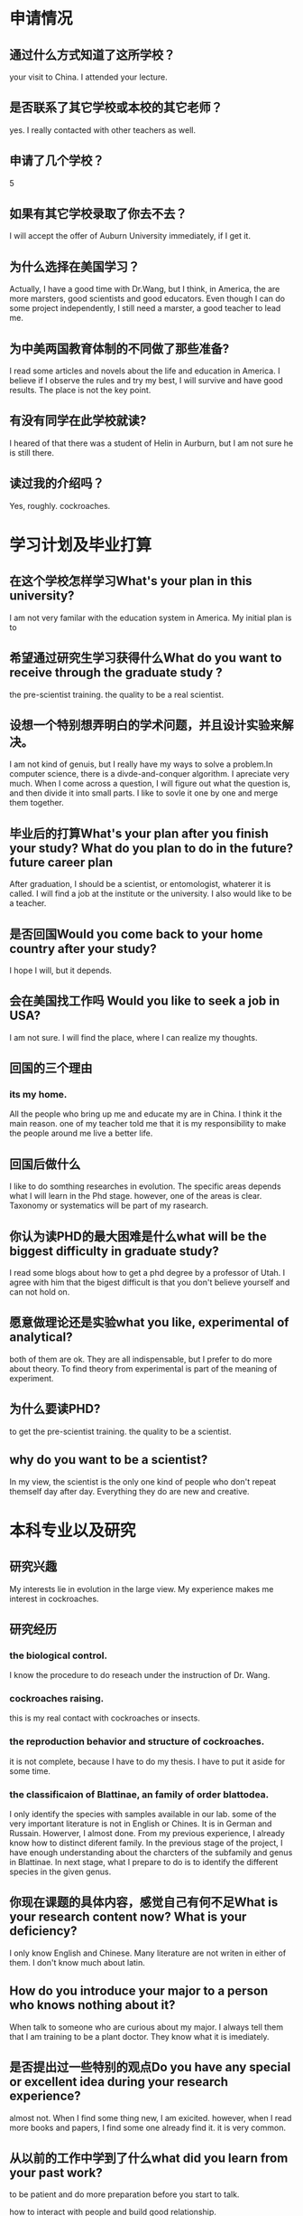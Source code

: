 * 申请情况
** 通过什么方式知道了这所学校？
your visit to China. I attended your lecture.
** 是否联系了其它学校或本校的其它老师？
yes. I really contacted with other teachers as well.
** 申请了几个学校？
5
** 如果有其它学校录取了你去不去？
I will accept the offer of Auburn University immediately, if I get it.
** 为什么选择在美国学习？

Actually, I have a good time with Dr.Wang, but I think, in America, the are more marsters, good scientists and 
good educators. Even though I can do some project independently, I still need a marster, a good teacher  
to lead me. 

** 为中美两国教育体制的不同做了那些准备?

I read some articles and novels about the life and education in America. I believe if I observe the rules and 
try my best, I will survive and have good results. The place is not the key point.

** 有没有同学在此学校就读?

I heared of that there was a student of Helin in Aurburn, but I am not sure he is still there.

** 读过我的介绍吗？

Yes, roughly. cockroaches.

* 学习计划及毕业打算

** 在这个学校怎样学习What's your plan in this university?
I am not very familar with  the education system in America. My initial plan is to 

** 希望通过研究生学习获得什么What do you want to receive through the graduate study ?
 the pre-scientist training. the quality to be a real scientist.
** 设想一个特别想弄明白的学术问题，并且设计实验来解决。
I am not kind of genuis, but I really have my ways to solve a problem.In computer science, there is a divde-and-conquer algorithm. I apreciate very much. When I come across a question,
I will figure out what the question is, and then divide it into small parts. I like to sovle it one by one and merge them
together.

** 毕业后的打算What's your plan after you finish your study? What do you plan to do in the future? future career plan

After graduation, I should be a scientist, or entomologist, whaterer it is called. I will find a job at the institute or
the university. I also would  like to be a teacher.

** 是否回国Would you come back to your home country after your study?
I hope I will, but it depends.
** 会在美国找工作吗 Would you like to seek a job in USA?
I am not sure. I will find the place, where I can realize my thoughts.
** 回国的三个理由
***  its my home. 
All the people who bring up me and educate my are in China. I think it the main reason. 
one of my teacher told me that it is my responsibility to make the people around me live a better life.

** 回国后做什么
I like to do somthing researches in evolution. The specific areas depends what I will learn in the Phd stage.
however, one of the areas is clear. Taxonomy or systematics will be part of my rasearch.

** 你认为读PHD的最大困难是什么what will be the biggest difficulty in graduate study?
I read some blogs about how to get a phd degree by a professor of Utah. I agree with him that the bigest difficult
is that you don't believe yourself and can not hold on.

** 愿意做理论还是实验what you like, experimental of analytical?
   both of them are ok. They are all indispensable, but I prefer to do more about theory. 
To find theory from experimental is part of the meaning of experiment.

** 为什么要读PHD?
to get the pre-scientist training. the quality to be a scientist.

** why do you want to be a scientist?
In my view, the scientist is the only one kind of people who don't repeat themself day after day. Everything they do
are new and creative.

* 本科专业以及研究

** 研究兴趣

My interests lie in evolution in the large view. My experience makes me interest in cockroaches.

** 研究经历

*** the biological control.

 I know the procedure to do reseach under the instruction of Dr. Wang.

*** cockroaches raising.

 this is my real contact with cockroaches or insects.

*** the reproduction behavior and structure of cockroaches.

 it is not complete, because I have to do my thesis. I have to put it aside for some time.

*** the classificaion of Blattinae, an family of order blattodea.
 I only identify the species with samples available in our lab. some of the very important literature is
 not in English or Chines. It is in German and Russain. Howerver, I almost done. From my previous experience, I
already know how to distinct diferent family. In the previous stage of the project, I have enough understanding 
about the charcters of the subfamily and genus in Blattinae. In next stage, what I prepare to do is to identify
the different species in the given genus.

** 你现在课题的具体内容，感觉自己有何不足What is your research content now? What is your deficiency?

  I only know English and Chinese. Many literature are not writen in either of them. I don't know much about latin.

** How do you introduce your major to a person who knows nothing about it?
When talk to someone who are curious about my major. I always tell them that I am training to be
 a plant doctor. They know what it is imediately.

** 是否提出过一些特别的观点Do you have any special or excellent idea during your research experience?

almost not. When I find some thing new, I am exicited. however, when I read more books and papers, I find some one 
already find it. it is very common.

**  从以前的工作中学到了什么what did you learn from your past work?

to be patient and do more preparation before you start to talk.
        
how to interact with people and build good relationship.

* 大学及以前经历

** 你怎样学英语How do you study your English?
read books writen in english.

** 本科的学校大吗 ?
yes. very big. almost the bigest in China.

** 本科的大学有多少人多少个系
60000 in 30 college. the number may not be very accurate.

** 学校的排名Where/How does your university rank?
maybe 40-50. I am not very sure.  

** 你的班级排名,年级排名  
top 10, top 30. I am not sure the exact number.

**  GPA为什么低？
 my attitude is not. When entering into college, I didn't put much attention to the grades. 
 I don't spend much time to preparation the exam, especially the unnessary coureses. 

** 学了多少门课/课程名称
I am not sure. many, I think.

** 怎样学习某门课程
learn the basics and do some practice; then do some review.

** 学过某门课程吗？
** 关于课程
Favorite: General entomology
Why: Dr. Wang Jinjun is one of the teacher, who is good scientist and good educator.
最不喜欢的：Introduction to Mao Zedong's Thoughts
Why: Since I don't quite know about politics. The thing in book are unbelievable, at least in my opinion.
学的最不好的： many courses. I think what I learn is not enough. It doesn't have relation to the grades. I may have
a good scroes in a course, but actually I know very little about it.

** Did you use any English textbook in classes?
        Yes. Biostatistics
** Tell me something about your teaching or conduct meeting experience.
after the college entrance examination, I went to a primary school to be a volunteer and teach some courses.
This experience make me want to be a teacher, 
becuse makig others understand you and sharing are very good feelings.

** oral presentation
Yes. in one period, there is an oral presentation in our lab when Dr.Wang was in China.

** What were your best and worst experiences?

The misunderstanding between with me and my friend disappers.
The opposite is my bad experience.     
   
17. Tell me about a time when you experienced a failure. What did you learn from it?
I planed to apply some school in USA and at the same time to prepare the graduate entrance examination in China.
In the end, I give up the preparation to the exam. 
the energy of one person is limited and you have to allocate it properly. you have to concentrate on it.

18. 简历中的细节问题

* 个人品质

** 朋友的对你的评价how do your friends evaluate you?

I don't know. I really have some good friends.
Actually, I have writen an article about my friendship. if you are curious, 
I'd like to send you a copy with the comments from my friends.

** What do you think of your personality?

I really have some friends whose personality is better than me. I am only a ordinary chinese person. Prof. Hu 
may know what does it mean.

** What are your weaknesses? How have you addressed these weaknesses?

I am not good at quick reaction.

** Describe to the representatives who you are: your strengths/weakness, assets, and traits needing development.

reliable，responsible

emotional maturity is not very well，not brave.

** Use three words to describe yourself to others. And why？

Responsible, reliable, ordinary

** Are there any personal circumstances we should know about that you feel strengthen your application?

besieds my major, I have learning much about computer science. I have programming ability.

 Are there any circumstances that you feel might hinder or weaken your application?

I don't have published papers and my GPA is not so high.

** What are you most proud of?
I have some good friends.
** 最牛的事？
I have a phd in the lab do some DNA sequences using perl, a programming language.

** 为什么你值得我们投资investment?
I am one of the best in China in our major, in my view.  I am familiar with cockroaches and contact with them for about two
year.
** 除了学习成绩, 你认为你最大的强项是什么
programming ability. In many cases, we need a computer to help us to do some analysis.
** Have you achieved any achievements?
I think the three month I spend with cockroaches it the first big achievements in my life.
Maybe, it is ridiculus.
** How do you define success? 
 have a good relationship with others and make others happy.

** How do you release your work stresses? 
read some novel or change the work you do.
** What will you do if the professor let you do what you can't do?
If I think no one can make it,I try to explain and conviced that no one can really make it.
if there is any possible, I will try to do it.       
** Do you have something you can't complete?
yes. the project about the rotation of ootheca. I think it is impossible at the moment. If there are more
equipment available, Maybe it can be. After Dr.Wang return, we will continue it.
** How do you define teamwork？
play your part well and keep an eye on the large picture.
** What sort of team work experiences have you had in the past? 
all the works in the lab is team work. all the members in the lab can give me advice and they often do so.
** What sort of role do you most often assume in a team work situation? 
I always try to be a leader. 
12．How about your abblity to be a teaching assistant?
It's no problem if use Chinese, but I need some practice in English.
I am trying to be an educator.
** Explain in further detail about extra curricular activities or professional accomplishments.
not very much. most of my free time are spending in reading blogs or novels.
* 个人问题
** Tell me about your family.
both of my parents are ordinary famers. I am influenced by my parents greatly. 
        
** Who is the great person in the world in your eyes?
  There are many persons I should learn from, but I do not believe there is no so-called greatest person. 
** 是否爱运动
not very much

* 社会政治经济问题的观点
** 中国的独生子女政策What do you think of the only child policy of your country? 
** 你对美国当今社会的认识.        
** 你对恐怖主义有什么认识?
** 问我对三峡大坝的看法
** 你认为中国的教育体制怎么样? 如果你是胡锦涛,也就是你手中有了一个power,你将如何解决中国的教育问题?
        
* 无聊
** 你们学校什么时候放假When is the vacation of your University?   Jan. 17
** 天气                      
** 现在是北京时间几点？
   
* Do you have any question to ask me?

** when the decision is made?
** The project you are doing now?
** If admitted, what should I prepare for entering and your group?
** if I am admited, Can I choose the project freely in an target areas or the define project?
** Do you have any project with china? or Will you cooperate with SWU in the furture?


* 客套话
* "Please speak loudly for my phoneline is not clear" 
* 最后的时候，一定要thanks for calling。而且打完电话之后，还要跟上一封email。
* 如果有问题回答不出来的，你可以跟他说，I have no idea of it now. Can I reply you later by email?
* Thank you for giving me this opportunity
* 如果没听懂对方的问题，不要不懂装懂，请求pardon。尽可能表现的有礼貌，有问必答，而不要答非所问
